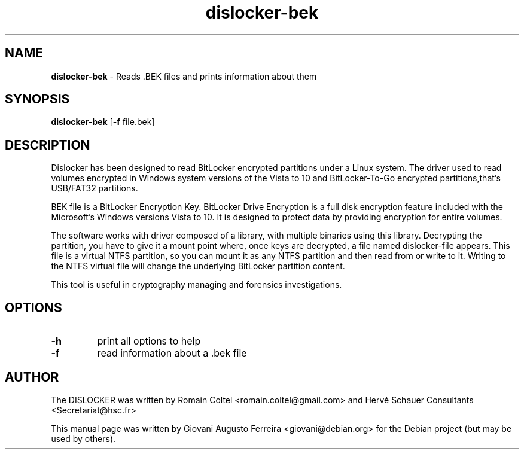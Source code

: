 .TH dislocker-bek "1" "Jul 2017" "DISLOCKER-BEK 0.7.1" "Reads .BEK files and prints information about them".\" Text automatically generated by txt2man
.SH NAME
\fBdislocker-bek \fP- Reads .BEK files and prints information about them
.SH SYNOPSIS
.nf
.fam C
\fBdislocker-bek\fP [\fB-f\fP file.bek]
.fam T
.fi
.fam T
.fi
.SH DESCRIPTION
Dislocker has been designed to read BitLocker encrypted partitions under
a Linux system. The driver used to read volumes encrypted in Windows system
versions of the Vista to 10 and BitLocker-To-Go encrypted partitions,that's
USB/FAT32 partitions.
.PP
BEK file is a BitLocker Encryption Key. BitLocker Drive Encryption is a full
disk encryption feature included with the Microsoft's Windows versions Vista
to 10. It is designed to protect data by providing encryption for entire
volumes.
.PP
The software works with driver composed of a library, with multiple binaries
using this library. Decrypting the partition, you have to give it a mount
point where, once keys are decrypted, a file named dislocker-file appears.
This file is a virtual NTFS partition, so you can mount it as any NTFS
partition and then read from or write to it. Writing to the NTFS virtual
file will change the underlying BitLocker partition content.
.PP
This tool is useful in cryptography managing and forensics investigations.
.SH OPTIONS
.TP
.B
\fB-h\fP
print all options to help
.TP
.B
\fB-f\fP
read information about a .bek file
.SH AUTHOR
The DISLOCKER was written by Romain Coltel <romain.coltel@gmail.com> and 
Hervé Schauer Consultants <Secretariat@hsc.fr>
.PP
This manual page was written by Giovani Augusto Ferreira <giovani@debian.org>
for the Debian project (but may be used by others).
